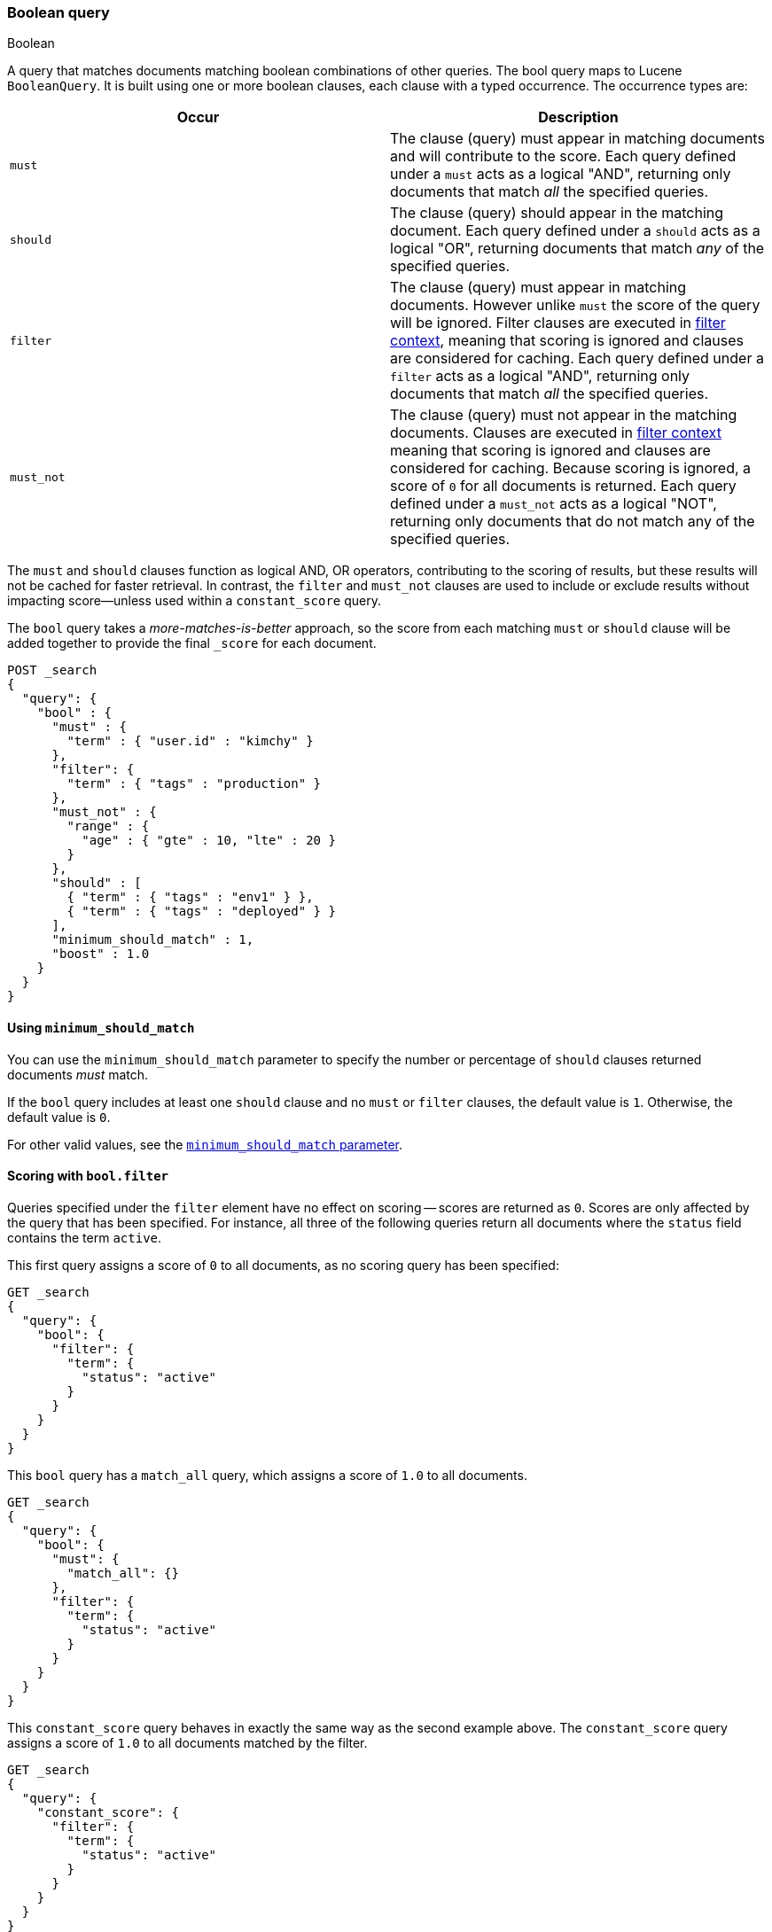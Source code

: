 [[query-dsl-bool-query]]
=== Boolean query
++++
<titleabbrev>Boolean</titleabbrev>
++++

A query that matches documents matching boolean combinations of other
queries. The bool query maps to Lucene `BooleanQuery`. It is built using
one or more boolean clauses, each clause with a typed occurrence.  The
occurrence types are:

[cols="<,<",options="header",]
|=======================================================================
|Occur |Description
|`must` |The clause (query) must appear in matching documents and will
contribute to the score. Each query defined under a `must` acts as a logical "AND", returning only documents that match _all_ the specified queries.

|`should` |The clause (query) should appear in the matching document. Each query defined under a `should` acts as a logical "OR", returning documents that match _any_ of the specified queries.

|`filter` |The clause (query) must appear in matching documents. However unlike
`must` the score of the query will be ignored. Filter clauses are executed
in <<query-filter-context,filter context>>, meaning that scoring is ignored
and clauses are considered for caching. Each query defined under a `filter` acts as a logical "AND", returning only documents that match _all_ the specified queries.

|`must_not` |The clause (query) must not appear in the matching
documents. Clauses are executed in <<query-filter-context,filter context>> meaning
that scoring is ignored and clauses are considered for caching. Because scoring is
ignored, a score of `0` for all documents is returned. Each query defined under a `must_not` acts as a logical "NOT", returning only documents that do not match any of the specified queries.

|=======================================================================

The `must` and `should` clauses function as logical AND, OR operators, contributing to the scoring of results, but these results will not be cached for faster retrieval. In contrast, the `filter` and `must_not` clauses are used to include or exclude results without impacting score—unless used within a `constant_score` query.

The `bool` query takes a _more-matches-is-better_ approach, so the score from
each matching `must` or `should` clause will be added together to provide the
final `_score` for each document.

[source,console]
--------------------------------------------------
POST _search
{
  "query": {
    "bool" : {
      "must" : {
        "term" : { "user.id" : "kimchy" }
      },
      "filter": {
        "term" : { "tags" : "production" }
      },
      "must_not" : {
        "range" : {
          "age" : { "gte" : 10, "lte" : 20 }
        }
      },
      "should" : [
        { "term" : { "tags" : "env1" } },
        { "term" : { "tags" : "deployed" } }
      ],
      "minimum_should_match" : 1,
      "boost" : 1.0
    }
  }
}
--------------------------------------------------

[[bool-min-should-match]]
==== Using `minimum_should_match`

You can use the `minimum_should_match` parameter to specify the number or
percentage of `should` clauses returned documents _must_ match.

If the `bool` query includes at least one `should` clause and no `must` or
`filter` clauses, the default value is `1`.
Otherwise, the default value is `0`.

For other valid values, see the
<<query-dsl-minimum-should-match, `minimum_should_match` parameter>>.

[[score-bool-filter]]
==== Scoring with `bool.filter`

Queries specified under the `filter` element have no effect on scoring --
scores are returned as `0`. Scores are only affected by the query that has
been specified. For instance, all three of the following queries return
all documents where the `status` field contains the term `active`.

This first query assigns a score of `0` to all documents, as no scoring
query has been specified:

[source,console]
---------------------------------
GET _search
{
  "query": {
    "bool": {
      "filter": {
        "term": {
          "status": "active"
        }
      }
    }
  }
}
---------------------------------

This `bool` query has a `match_all` query, which assigns a score of `1.0` to
all documents.

[source,console]
---------------------------------
GET _search
{
  "query": {
    "bool": {
      "must": {
        "match_all": {}
      },
      "filter": {
        "term": {
          "status": "active"
        }
      }
    }
  }
}
---------------------------------

This `constant_score` query behaves in exactly the same way as the second example above.
The `constant_score` query assigns a score of `1.0` to all documents matched
by the filter.

[source,console]
---------------------------------
GET _search
{
  "query": {
    "constant_score": {
      "filter": {
        "term": {
          "status": "active"
        }
      }
    }
  }
}
---------------------------------

[[named-queries]]
==== Named queries

Each query accepts a `_name` in its top level definition. You can use named
queries to track which queries matched returned documents. If named queries are
used, the response includes a `matched_queries` property for each hit.

NOTE: Supplying duplicate `_name` values in the same request results in undefined behavior. Queries with duplicate names may overwrite
each other. Query names are assumed to be unique within a single request.

[source,console]
----
GET /_search
{
  "query": {
    "bool": {
      "should": [
        { "match": { "name.first": { "query": "shay", "_name": "first" } } },
        { "match": { "name.last": { "query": "banon", "_name": "last" } } }
      ],
      "filter": {
        "terms": {
          "name.last": [ "banon", "kimchy" ],
          "_name": "test"
        }
      }
    }
  }
}
----

The request parameter named `include_named_queries_score` controls whether scores associated
with the matched queries are returned or not. When set, the response includes a `matched_queries`
map that contains the name of the query that matched as a key and its associated score as the value.

WARNING: Note that the score might not have contributed to the final score of the document, for instance named queries that appear
in a filter or must_not contexts, or inside a clause that ignores or modifies the score like `constant_score` or `function_score_query`.

[source,console]
----
GET /_search?include_named_queries_score
{
  "query": {
    "bool": {
      "should": [
        { "match": { "name.first": { "query": "shay", "_name": "first" } } },
        { "match": { "name.last": { "query": "banon", "_name": "last" } } }
      ],
      "filter": {
        "terms": {
          "name.last": [ "banon", "kimchy" ],
          "_name": "test"
        }
      }
    }
  }
}
----

NOTE: This functionality reruns each named query on every hit in a search
response. Typically, this adds a small overhead to a request. However, using
computationally expensive named queries on a large number of hits may add
significant overhead. For example, named queries in combination with a
`top_hits` aggregation on many buckets may lead to longer response times.

